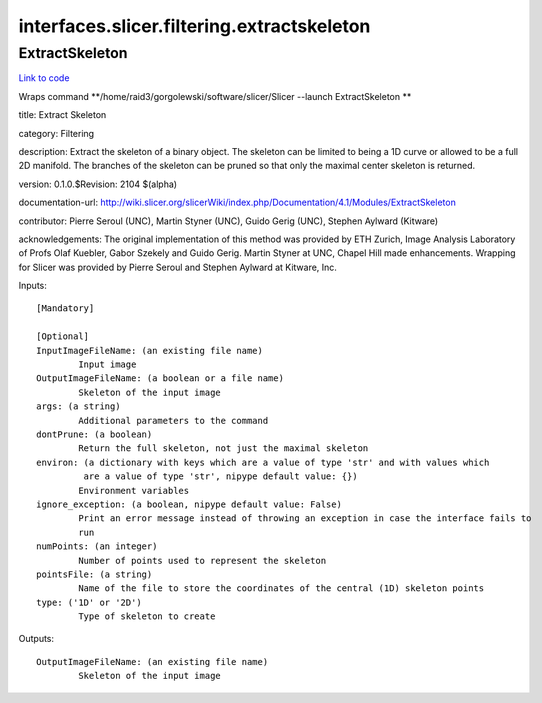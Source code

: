 .. AUTO-GENERATED FILE -- DO NOT EDIT!

interfaces.slicer.filtering.extractskeleton
===========================================


.. _nipype.interfaces.slicer.filtering.extractskeleton.ExtractSkeleton:


.. index:: ExtractSkeleton

ExtractSkeleton
---------------

`Link to code <http://github.com/nipy/nipype/tree/99796c15f2e157774a3f54f878fdd06ad981a80b/nipype/interfaces/slicer/filtering/extractskeleton.py#L22>`_

Wraps command **/home/raid3/gorgolewski/software/slicer/Slicer --launch ExtractSkeleton **

title: Extract Skeleton

category: Filtering

description: Extract the skeleton of a binary object.  The skeleton can be limited to being a 1D curve or allowed to be a full 2D manifold.  The branches of the skeleton can be pruned so that only the maximal center skeleton is returned.

version: 0.1.0.$Revision: 2104 $(alpha)

documentation-url: http://wiki.slicer.org/slicerWiki/index.php/Documentation/4.1/Modules/ExtractSkeleton

contributor: Pierre Seroul (UNC), Martin Styner (UNC), Guido Gerig (UNC), Stephen Aylward (Kitware)

acknowledgements: The original implementation of this method was provided by ETH Zurich, Image Analysis Laboratory of Profs Olaf Kuebler, Gabor Szekely and Guido Gerig.  Martin Styner at UNC, Chapel Hill made enhancements.  Wrapping for Slicer was provided by Pierre Seroul and Stephen Aylward at Kitware, Inc.

Inputs::

        [Mandatory]

        [Optional]
        InputImageFileName: (an existing file name)
                Input image
        OutputImageFileName: (a boolean or a file name)
                Skeleton of the input image
        args: (a string)
                Additional parameters to the command
        dontPrune: (a boolean)
                Return the full skeleton, not just the maximal skeleton
        environ: (a dictionary with keys which are a value of type 'str' and with values which
                 are a value of type 'str', nipype default value: {})
                Environment variables
        ignore_exception: (a boolean, nipype default value: False)
                Print an error message instead of throwing an exception in case the interface fails to
                run
        numPoints: (an integer)
                Number of points used to represent the skeleton
        pointsFile: (a string)
                Name of the file to store the coordinates of the central (1D) skeleton points
        type: ('1D' or '2D')
                Type of skeleton to create

Outputs::

        OutputImageFileName: (an existing file name)
                Skeleton of the input image
